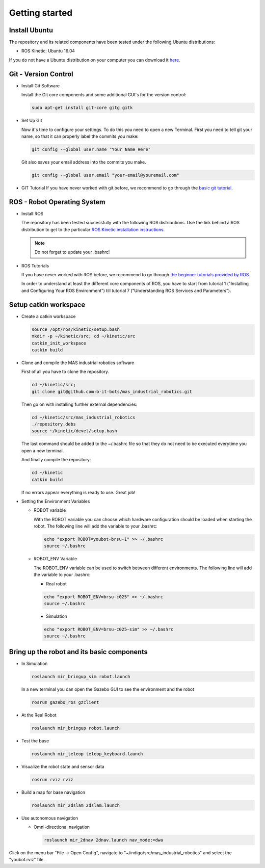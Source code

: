 .. _getting_started:

Getting started
###############

.. _install_ubuntu:

Install Ubuntu
==============

The repository and its related components have been tested under the following Ubuntu distributions:

- ROS Kinetic: Ubuntu 16.04

If you do not have a Ubuntu distribution on your computer you can download it `here <http://www.ubuntu.com/download>`_.

.. _git_version_control:

Git - Version Control
=====================

* Install Git Software
    
  Install the Git core components and some additional GUI's for the version control:

  .. code-block:: bash
     
    sudo apt-get install git-core gitg gitk

* Set Up Git

  Now it's time to configure your settings. To do this you need to open a new Terminal. First you need to tell git your name, so that it can properly label the commits you make:

  .. code-block:: bash

     git config --global user.name "Your Name Here"

  Git also saves your email address into the commits you make.

  .. code-block:: bash

     git config --global user.email "your-email@youremail.com"

* GIT Tutorial
  If you have never worked with git before, we recommend to go through the 
  `basic git tutorial <http://excess.org/article/2008/07/ogre-git-tutorial/>`_.

.. _robot_operating_system:

ROS - Robot Operating System
============================

* Install ROS

  The repository has been tested successfully with the following ROS distributions. 
  Use the link behind a ROS distribution to get to the particular 
  `ROS Kinetic installation instructions <http://wiki.ros.org/kinetic/Installation/Ubuntu>`_.

  .. note::
    Do not forget to update your .bashrc!

* ROS Tutorials
  
  If you have never worked with ROS before, we recommend to go through 
  `the beginner tutorials provided by ROS <http://wiki.ros.org/ROS/Tutorials>`_.

  In order to understand at least the different core components of ROS, you have to start from tutorial 1 ("Installing and Configuring Your ROS Environment") till tutorial 7 ("Understanding ROS Services and Parameters"). 

.. _setup_catkin_workspace:

Setup catkin workspace
=========================

* Create a catkin workspace

  .. code-block:: bash

    source /opt/ros/kinetic/setup.bash
    mkdir -p ~/kinetic/src; cd ~/kinetic/src
    catkin_init_workspace
    catkin build

* Clone and compile the MAS industrial robotics software

  First of all you have to clone the repository.

  .. code-block:: bash

    cd ~/kinetic/src;
    git clone git@github.com:b-it-bots/mas_industrial_robotics.git

  Then go on with installing further external dependencies:

  .. code-block:: bash

    cd ~/kinetic/src/mas_industrial_robotics
    ./repository.debs
    source ~/kinetic/devel/setup.bash

  The last command should be added to the ~/.bashrc file so that they do not need to be executed everytime you open a new terminal.

  And finally compile the repository:

  .. code-block:: bash

    cd ~/kinetic
    catkin build

  If no errors appear everything is ready to use. Great job!

* Setting the Environment Variables
  
  * ROBOT variable
    
    With the ROBOT variable you can choose which hardware configuration should be loaded when starting the robot. The following line will add the variable to your .bashrc:

    .. code-block:: bash

      echo "export ROBOT=youbot-brsu-1" >> ~/.bashrc
      source ~/.bashrc

  * ROBOT_ENV Variable

    The ROBOT_ENV variable can be used to switch between different environments. The following line will add the variable to your .bashrc:
    
    * Real robot
    
    .. code-block:: bash

      echo "export ROBOT_ENV=brsu-c025" >> ~/.bashrc
      source ~/.bashrc
  
    * Simulation
    
    .. code-block:: bash

      echo "export ROBOT_ENV=brsu-c025-sim" >> ~/.bashrc
      source ~/.bashrc

.. _bringup_robot:

Bring up the robot and its basic components
===========================================

* In Simulation

  .. code-block:: bash

     roslaunch mir_bringup_sim robot.launch
        
  In a new terminal you can open the Gazebo GUI to see the environment and the robot

  .. code-block:: bash
	    
     rosrun gazebo_ros gzclient

* At the Real Robot

  .. code-block:: bash

     roslaunch mir_bringup robot.launch
     

* Test the base

  .. code-block:: bash

     roslaunch mir_teleop teleop_keyboard.launch
     

* Visualize the robot state and sensor data

  .. code-block:: bash

     rosrun rviz rviz


* Build a map for base navigation

  .. code-block:: bash

     roslaunch mir_2dslam 2dslam.launch
     

* Use autonomous navigation
  
  * Omni-directional navigation

    .. code-block:: bash

        roslaunch mir_2dnav 2dnav.launch nav_mode:=dwa

Click on the menu bar "File -> Open Config", navigate to "~/indigo/src/mas_industrial_robotics" and select the "youbot.rviz" file.